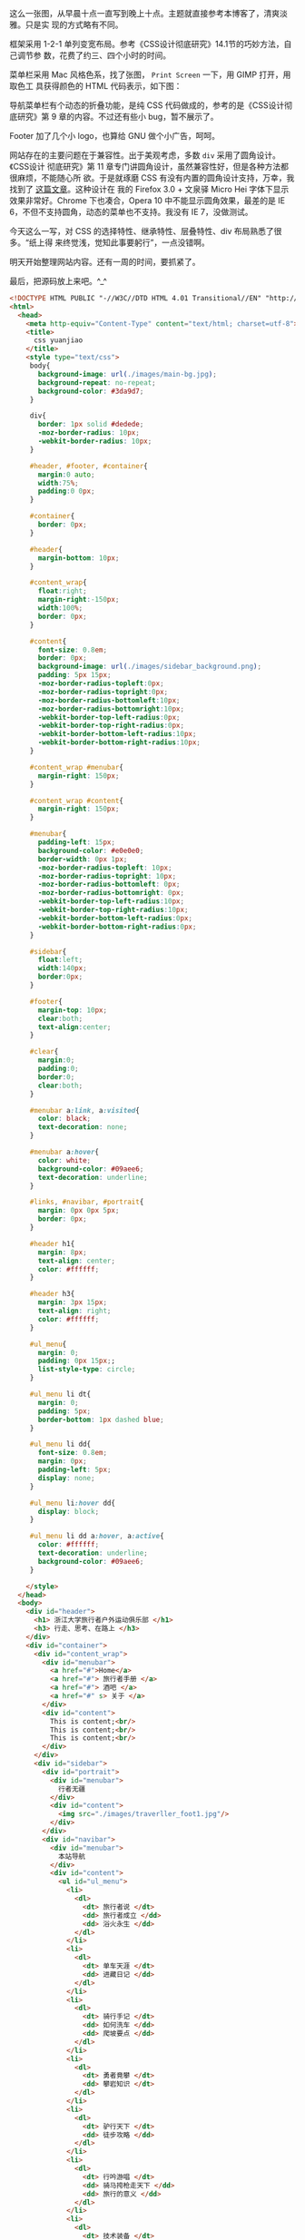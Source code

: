 [[/user_files/cnlox/Image/web/traverller/traverller_design.jpeg]]

这么一张图，从早晨十点一直写到晚上十点。主题就直接参考本博客了，清爽淡雅。只是实
现的方式略有不同。

框架采用 1-2-1 单列变宽布局。参考《CSS设计彻底研究》14.1节的巧妙方法，自己调节参
数，花费了约三、四个小时的时间。

菜单栏采用 Mac 风格色系，找了张图， =Print Screen= 一下，用 GIMP 打开，用取色工
具获得颜色的 HTML 代码表示，如下图：

[[/user_files/cnlox/Image/web/traverller/gimp_color.jpeg]]

导航菜单栏有个动态的折叠功能，是纯 CSS 代码做成的，参考的是《CSS设计彻底研究》第
9 章的内容。不过还有些小 bug，暂不展示了。

Footer 加了几个小 logo，也算给 GNU 做个小广告，呵呵。

网站存在的主要问题在于兼容性。出于美观考虑，多数 ~div~ 采用了圆角设计。《CSS设计
彻底研究》第 11 章专门讲圆角设计，虽然兼容性好，但是各种方法都很麻烦，不能随心所
欲。于是就琢磨 CSS 有没有内置的圆角设计支持，万幸，我找到了 [[http://hi.baidu.com/%C2%B9%C3%BE%C2%B5%C3%8F%C3%97%C3%88/blog/item/9ff4b0a331e380a4cbefd001.html][这篇文章]]。这种设计在
我的 Firefox 3.0 + 文泉驿 Micro Hei 字体下显示效果非常好。Chrome 下也凑合，Opera
10 中不能显示圆角效果，最差的是 IE 6，不但不支持圆角，动态的菜单也不支持。我没有
IE 7，没做测试。

今天这么一写，对 CSS 的选择特性、继承特性、层叠特性、div 布局熟悉了很多。“纸上得
来终觉浅，觉知此事要躬行”，一点没错啊。

明天开始整理网站内容。还有一周的时间，要抓紧了。

最后，把源码放上来吧。^_^

#+BEGIN_SRC html
<!DOCTYPE HTML PUBLIC "-//W3C//DTD HTML 4.01 Transitional//EN" "http://www.w3.org/TR/html4/loose.dtd">
<html>
  <head>
    <meta http-equiv="Content-Type" content="text/html; charset=utf-8">
    <title>
      css yuanjiao
    </title>
    <style type="text/css">
     body{
       background-image: url(./images/main-bg.jpg);
       background-repeat: no-repeat;
       background-color: #3da9d7;
     }

     div{
       border: 1px solid #dedede;
       -moz-border-radius: 10px;
       -webkit-border-radius: 10px;
     }

     #header, #footer, #container{
       margin:0 auto;
       width:75%;
       padding:0 0px;
     }

     #container{
       border: 0px;
     }

     #header{
       margin-bottom: 10px;
     }

     #content_wrap{
       float:right;
       margin-right:-150px;
       width:100%;
       border: 0px;
     }

     #content{
       font-size: 0.8em;
       border: 0px;
       background-image: url(./images/sidebar_background.png);
       padding: 5px 15px;
       -moz-border-radius-topleft:0px;
       -moz-border-radius-topright:0px;
       -moz-border-radius-bottomleft:10px;
       -moz-border-radius-bottomright:10px;
       -webkit-border-top-left-radius:0px;
       -webkit-border-top-right-radius:0px;
       -webkit-border-bottom-left-radius:10px;
       -webkit-border-bottom-right-radius:10px;
     }

     #content_wrap #menubar{
       margin-right: 150px;
     }

     #content_wrap #content{
       margin-right: 150px;
     }

     #menubar{
       padding-left: 15px;
       background-color: #e0e0e0;
       border-width: 0px 1px;
       -moz-border-radius-topleft: 10px;
       -moz-border-radius-topright: 10px;
       -moz-border-radius-bottomleft: 0px;
       -moz-border-radius-bottomright: 0px;
       -webkit-border-top-left-radius:10px;
       -webkit-border-top-right-radius:10px;
       -webkit-border-bottom-left-radius:0px;
       -webkit-border-bottom-right-radius:0px;
     }

     #sidebar{
       float:left;
       width:140px;
       border:0px;
     }

     #footer{
       margin-top: 10px;
       clear:both;
       text-align:center;
     }

     #clear{
       margin:0;
       padding:0;
       border:0;
       clear:both;
     }

     #menubar a:link, a:visited{
       color: black;
       text-decoration: none;
     }

     #menubar a:hover{
       color: white;
       background-color: #09aee6;
       text-decoration: underline;
     }

     #links, #navibar, #portrait{
       margin: 0px 0px 5px;
       border: 0px;
     }

     #header h1{
       margin: 8px;
       text-align: center;
       color: #ffffff;
     }

     #header h3{
       margin: 3px 15px;
       text-align: right;
       color: #ffffff;
     }

     #ul_menu{
       margin: 0;
       padding: 0px 15px;;
       list-style-type: circle;
     }

     #ul_menu li dt{
       margin: 0;
       padding: 5px;
       border-bottom: 1px dashed blue;
     }

     #ul_menu li dd{
       font-size: 0.8em;
       margin: 0px;
       padding-left: 5px;
       display: none;
     }

     #ul_menu li:hover dd{
       display: block;
     }

     #ul_menu li dd a:hover, a:active{
       color: #ffffff;
       text-decoration: underline;
       background-color: #09aee6;
     }

    </style>
  </head>
  <body>
    <div id="header">
      <h1> 浙江大学旅行者户外运动俱乐部 </h1>
      <h3> 行走、思考、在路上 </h3>
    </div>
    <div id="container">
      <div id="content_wrap">
        <div id="menubar">
          <a href="#">Home</a>
          <a href="#"> 旅行者手册 </a>
          <a href="#"> 酒吧 </a>
          <a href="#" s> 关于 </a>
        </div>
        <div id="content">
          This is content;<br/>
          This is content;<br/>
          This is content;<br/>
        </div>
      </div>
      <div id="sidebar">
        <div id="portrait">
          <div id="menubar">
            行者无疆
          </div>
          <div id="content">
            <img src="./images/traverller_foot1.jpg"/>
          </div>
        </div>
        <div id="navibar">
          <div id="menubar">
            本站导航
          </div>
          <div id="content">
            <ul id="ul_menu">
              <li>
                <dl>
                  <dt> 旅行者说 </dt>
                  <dd> 旅行者成立 </dd>
                  <dd> 浴火永生 </dd>
                </dl>
              </li>
              <li>
                <dl>
                  <dt> 单车天涯 </dt>
                  <dd> 进藏日记 </dd>
                </dl>
              </li>
              <li>
                <dl>
                  <dt> 骑行手记 </dt>
                  <dd> 如何洗车 </dd>
                  <dd> 爬坡要点 </dd>
                </dl>
              </li>
              <li>
                <dl>
                  <dt> 勇者竟攀 </dt>
                  <dd> 攀岩知识 </dt>
                </dl>
              </li>
              <li>
                <dl>
                  <dt> 驴行天下 </dt>
                  <dd> 徒步攻略 </dd>
                </dl>
              </li>
              <li>
                <dl>
                  <dt> 行吟游唱 </dt>
                  <dd> 骑马挎枪走天下 </dd>
                  <dd> 旅行的意义 </dd>
                </dl>
              </li>
              <li>
                <dl>
                  <dt> 技术装备 </dt>
                  <dd> 单车装备大全 </dd>
                  <dd>shimano 系列介绍 </dd>
                  <dd>sram 介绍 </dd>
                </dl>
              </li>
              <li>
                <dl>
                  <dt> 布袋事件 </dt>
                  <dd> 布袋其人 </dd>
                  <dd> 事情经过 </dd>
                  <dd> 社会帮助 </dd>
                  <dd> 布袋现状 </dd>
                </dl>
              </li>
              <li>
                <dl>
                  <dt> 医疗知识 </dt>
                  <dd> 膝盖保养 </dd>
                  <dd> 高原反应 </dd>
                </dl>
              </li>
              <li>
                <dl>
                  <dt> 户外资源 </dt>
                  <dd> 网络资源 </dd>
                  <dd> 杭州本地 </dd>
                  <dd> 书籍资源 </dd>
                </dl>
              </li>
              <li>
                <dl>
                  <dt> 会长感悟 </dt>
                  <dd> 冻冻 </dd>
                  <dd> 巫婆 </dd>
                  <dd>cnlox</dd>
                </dl>
              </li>
            </ul>
          </div>
        </div>
        <div id="links">
          <div id="menubar">
            友情链接
          </div>
          <div id="content">
            <ul id="ul_menu">
              <li>
                <dl>
                  <dt> 校内资源 </dt>
                  <dd><a
                          href="http://www.cc98.org/list.asp?boardid=147&page=1"
                          target="_blank"> 行者无疆 </a></dd>
                  <dd><a href="http://www.zju88.org/agent/board.do?name=Bicycle&mode=0&page=0" target="_blank">88Bicycle</a></dd>
                </dl>
              </li>
              <li>
                <dl>
                  <dt> 单车天下 </dt>
                  <dd><a href="http://www.chinabike.net" target="_blank">Chinabike</a></dd>
                  <dd><a href="http://www.hzbike.com" target="_blank"> 骑行网 hzbike</a></dd>
                  <dd><a href="http://www.biketo.com" target="_blank"> 自行车旅行网 </a></dd>
                </dl>
              </li>
              <li>
                <dl>
                  <dt> 徒步登山 </dt>
                  <dd><a href="http://www.8264.com" target="_blank">8264 户外资料网 </a></dd>
                  <dd><a href="http://www.chinawalking.net.cn"
                         target="_blank"> 中国徒步网 </a></dd>
                </dl>
              </li>
              <li>
                <dl>
                  <dt> 贴心工具 </dt>
                  <dd><a href="http://www.ctrip.com" target="_blank"> 携程旅行网 </a></dd>
                  <dd><a href="http://maps.google.cn" target="_blank">Google 地图 </a></dd>
                  <dd><a href="http://shenghuo.google.cn/shenghuo/" target="_blank">Google 生活 </a></dd>
                  <dd><a href="http://www.weather.com.cn/" target="_blank"> 天气预报 </a></dd>
                </dl>
              </li>
              <li>
                <dl>
                  <dt> 友情合作 </dt>
                  <dd><a href="http://www.51outdoor.com" target="_blank"> 天择户外 </a></dd>
                  <dd><a href="http://www.lvyouzhi.com" target="_blank"> 旅游志 </a></dd>
                </dl>
              </li>
            </ul>
          </div>
        </div>
      </div>
      <div id="clear">
      </div>
    </div>
    <div id="footer">
      <a href="http://www.gnu.org/software/emacs/" target="_blank">
        <img src="./images/emacs_logo.jpg" width="32px"/>
      </a>
      <a href="http://www.ubuntu.org.cn/" target="_blank">
        <img src="./images/ubuntu_logo.jpg" width="32px"/>
      </a>
      <a href="http://www.mozillaonline.com/" target="_blank">
        <img src="./images/firefox_logo.jpg" width="32px"/>
      </a>
      <a href="http://www.w3china.org" target="_blank">
        <img src="./images/w3c_logo.jpg" width="32px"/>
      </a>
    </div>

  </body>
</html>
#+END_SRC
